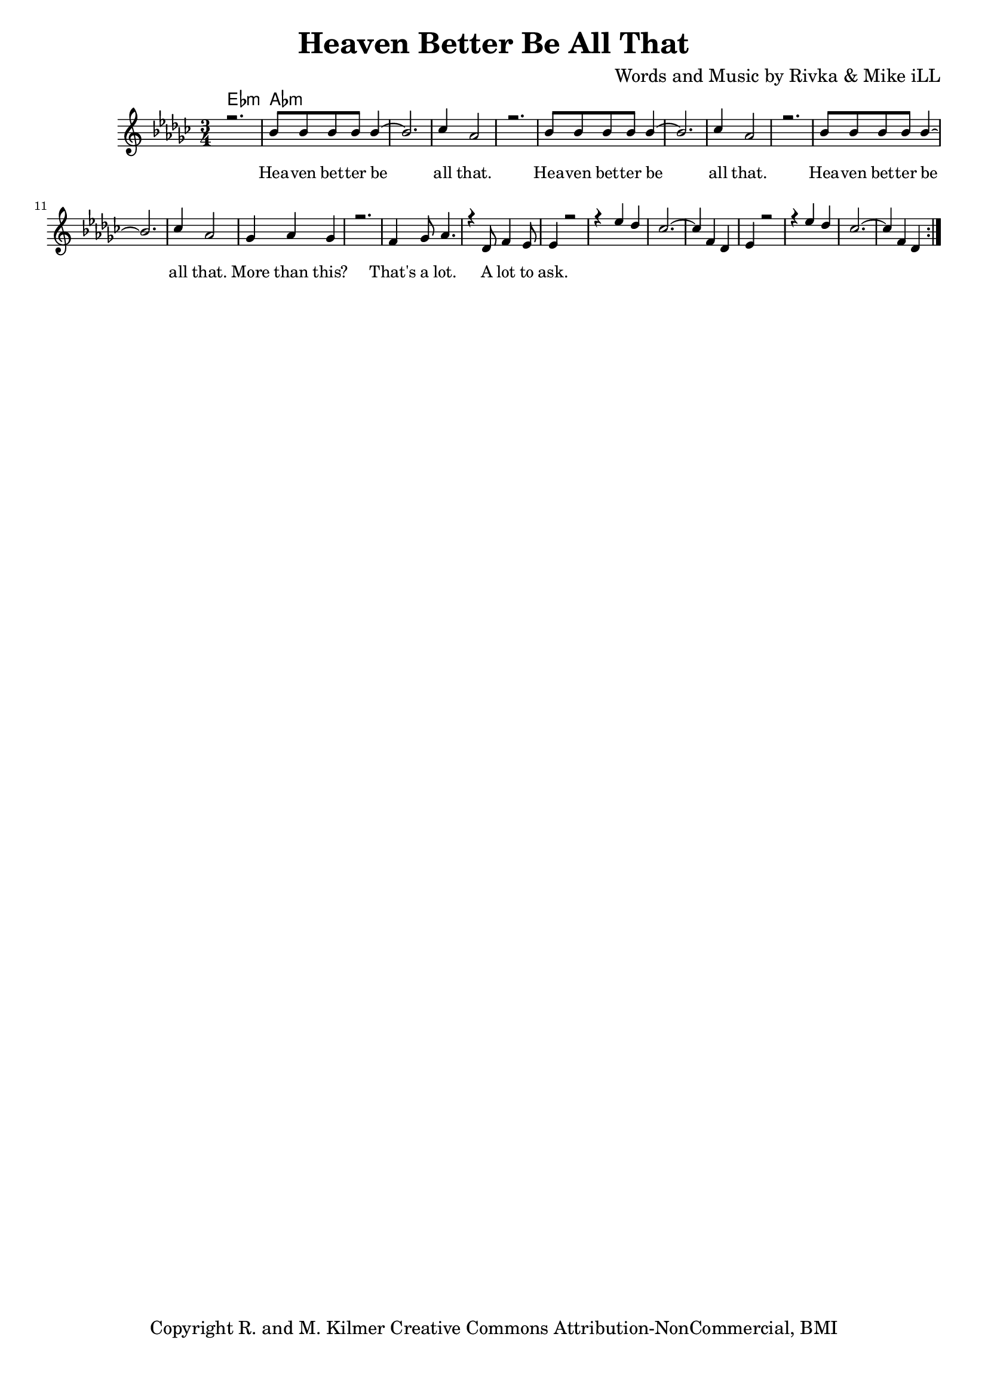 \version "2.19.45"
\paper{ print-page-number = ##f bottom-margin = 0.5\in }

\header {
  title = "Heaven Better Be All That"
  composer = "Words and Music by Rivka & Mike iLL"
  tagline = "Copyright R. and M. Kilmer Creative Commons Attribution-NonCommercial, BMI"
}

melody = \relative c'' {
  \clef treble
  \key ees \minor
  \time 3/4 
	\new Voice = "words" {
		\voiceOne 
		\repeat volta 2 {
			r2. | bes8 bes bes bes bes4~ | bes2. | ces4 aes2 |
			r2. | bes8 bes bes bes bes4~ | bes2. | ces4 aes2 |
			r2. | bes8 bes bes bes bes4~ | bes2. | ces4 aes2 |
			ges4 aes ges4 | r2. | f4 ges8 aes4. | r4 des,8 f4 ees8 |
			ees4 r2 | r4 ees' des | ces2.~ | ces4 f, des | 
			ees4 r2 | r4 ees' des | ces2.~ | ces4 f, des | 
		}
	}
}

harmony = \relative c'' {
  \voiceTwo
	
}

text =  \lyricmode {
	Hea -- ven bet -- ter be all that.
	Hea -- ven bet -- ter be all that.
	Hea -- ven bet -- ter be all that.
	More than this? That's a lot. A lot to ask.
}

harmonies = \chordmode {
  	ees2.:m | aes:m
}

\score {
  <<
    \new ChordNames {
      \set chordChanges = ##t
      \harmonies
    }
    \new Staff  {
    <<
    	\new Voice = "upper" { \melody }
    	\new Voice = "lower" { \harmony }
    >>
  	}
  	\new Lyrics \lyricsto "words" \text
  >>
  
  
  \layout { 
   #(layout-set-staff-size 16)
   }
  \midi { 
  	\tempo 4 = 125
  }
  
}

%Additional Verses
\markup \fill-line {
\column {
""


" "
  }
}

